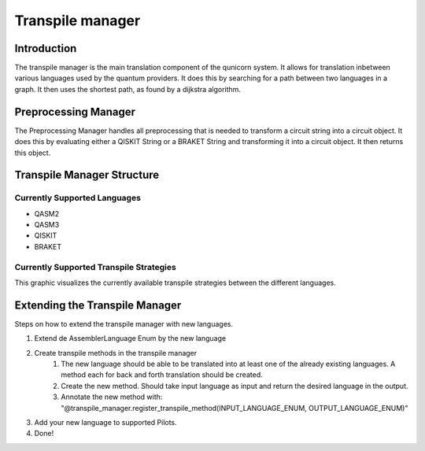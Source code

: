 Transpile manager
=========================================

Introduction
##############

The transpile manager is the main translation component of the qunicorn system. It allows for translation inbetween various
languages used by the quantum providers.
It does this by searching for a path between two languages in a graph. It then uses the shortest path, as found by a dijkstra algorithm.

Preprocessing Manager
#######################

The Preprocessing Manager handles all preprocessing that is needed to transform a circuit string into a circuit object.
It does this by evaluating either a QISKIT String or a BRAKET String and transforming it into a circuit object.
It then returns this object.

Transpile Manager Structure
############################

Currently Supported Languages
--------------------------------

* QASM2
* QASM3
* QISKIT
* BRAKET

Currently Supported Transpile Strategies
-----------------------------------------

This graphic visualizes the currently available transpile strategies between the different languages.

.. image:: ../resources/images/transpile_strategys.png


Extending the Transpile Manager
###############################

Steps on how to extend the transpile manager with new languages.

.. image:: ../resources/images/transpile_manager_transpile_method_example.png


1. Extend de AssemblerLanguage Enum by the new language
2. Create transpile methods in the transpile manager
    1. The new language should be able to be translated into at least one of the already existing languages. A method each for back and forth translation should be created.
    2. Create the new method. Should take input language as input and return the desired language in the output.
    3. Annotate the new method with: "@transpile_manager.register_transpile_method(INPUT_LANGUAGE_ENUM, OUTPUT_LANGUAGE_ENUM)"
3. Add your new language to supported Pilots.
4. Done!

